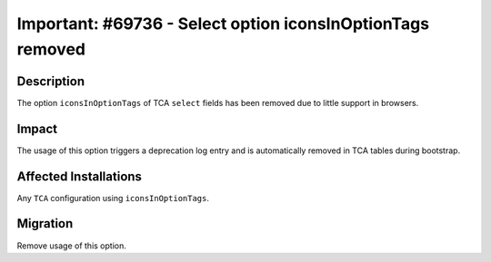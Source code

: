 ===========================================================
Important: #69736 - Select option iconsInOptionTags removed
===========================================================

Description
===========

The option ``iconsInOptionTags`` of TCA ``select`` fields has been removed due
to little support in browsers.


Impact
======

The usage of this option triggers a deprecation log entry and is automatically
removed in TCA tables during bootstrap.


Affected Installations
======================

Any ``TCA`` configuration using ``iconsInOptionTags``.


Migration
=========

Remove usage of this option.